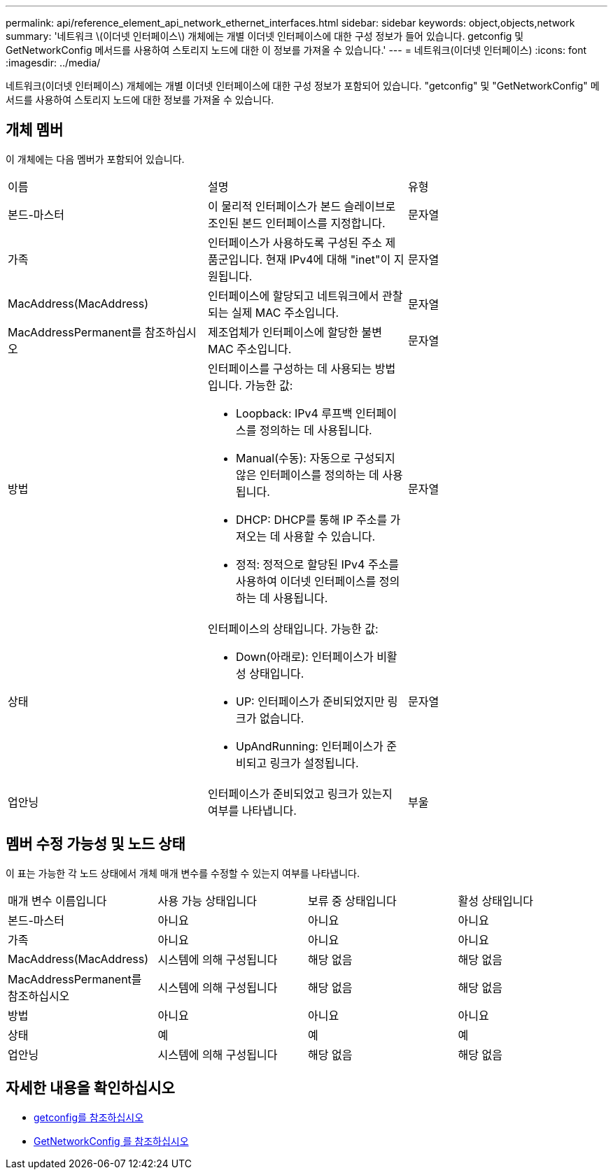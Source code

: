 ---
permalink: api/reference_element_api_network_ethernet_interfaces.html 
sidebar: sidebar 
keywords: object,objects,network 
summary: '네트워크 \(이더넷 인터페이스\) 개체에는 개별 이더넷 인터페이스에 대한 구성 정보가 들어 있습니다. getconfig 및 GetNetworkConfig 메서드를 사용하여 스토리지 노드에 대한 이 정보를 가져올 수 있습니다.' 
---
= 네트워크(이더넷 인터페이스)
:icons: font
:imagesdir: ../media/


[role="lead"]
네트워크(이더넷 인터페이스) 개체에는 개별 이더넷 인터페이스에 대한 구성 정보가 포함되어 있습니다. "getconfig" 및 "GetNetworkConfig" 메서드를 사용하여 스토리지 노드에 대한 정보를 가져올 수 있습니다.



== 개체 멤버

이 개체에는 다음 멤버가 포함되어 있습니다.

|===


| 이름 | 설명 | 유형 


 a| 
본드-마스터
 a| 
이 물리적 인터페이스가 본드 슬레이브로 조인된 본드 인터페이스를 지정합니다.
 a| 
문자열



 a| 
가족
 a| 
인터페이스가 사용하도록 구성된 주소 제품군입니다. 현재 IPv4에 대해 "inet"이 지원됩니다.
 a| 
문자열



 a| 
MacAddress(MacAddress)
 a| 
인터페이스에 할당되고 네트워크에서 관찰되는 실제 MAC 주소입니다.
 a| 
문자열



 a| 
MacAddressPermanent를 참조하십시오
 a| 
제조업체가 인터페이스에 할당한 불변 MAC 주소입니다.
 a| 
문자열



 a| 
방법
 a| 
인터페이스를 구성하는 데 사용되는 방법입니다. 가능한 값:

* Loopback: IPv4 루프백 인터페이스를 정의하는 데 사용됩니다.
* Manual(수동): 자동으로 구성되지 않은 인터페이스를 정의하는 데 사용됩니다.
* DHCP: DHCP를 통해 IP 주소를 가져오는 데 사용할 수 있습니다.
* 정적: 정적으로 할당된 IPv4 주소를 사용하여 이더넷 인터페이스를 정의하는 데 사용됩니다.

 a| 
문자열



 a| 
상태
 a| 
인터페이스의 상태입니다. 가능한 값:

* Down(아래로): 인터페이스가 비활성 상태입니다.
* UP: 인터페이스가 준비되었지만 링크가 없습니다.
* UpAndRunning: 인터페이스가 준비되고 링크가 설정됩니다.

 a| 
문자열



 a| 
업안닝
 a| 
인터페이스가 준비되었고 링크가 있는지 여부를 나타냅니다.
 a| 
부울

|===


== 멤버 수정 가능성 및 노드 상태

이 표는 가능한 각 노드 상태에서 개체 매개 변수를 수정할 수 있는지 여부를 나타냅니다.

|===


| 매개 변수 이름입니다 | 사용 가능 상태입니다 | 보류 중 상태입니다 | 활성 상태입니다 


 a| 
본드-마스터
 a| 
아니요
 a| 
아니요
 a| 
아니요



 a| 
가족
 a| 
아니요
 a| 
아니요
 a| 
아니요



 a| 
MacAddress(MacAddress)
 a| 
시스템에 의해 구성됩니다
 a| 
해당 없음
 a| 
해당 없음



 a| 
MacAddressPermanent를 참조하십시오
 a| 
시스템에 의해 구성됩니다
 a| 
해당 없음
 a| 
해당 없음



 a| 
방법
 a| 
아니요
 a| 
아니요
 a| 
아니요



 a| 
상태
 a| 
예
 a| 
예
 a| 
예



 a| 
업안닝
 a| 
시스템에 의해 구성됩니다
 a| 
해당 없음
 a| 
해당 없음

|===


== 자세한 내용을 확인하십시오

* xref:reference_element_api_getconfig.adoc[getconfig를 참조하십시오]
* xref:reference_element_api_getnetworkconfig.adoc[GetNetworkConfig 를 참조하십시오]

